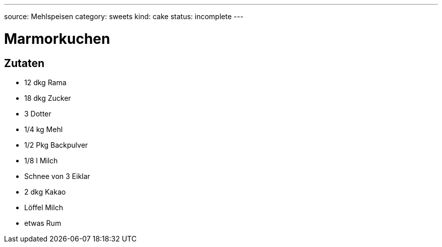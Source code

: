 ---
source: Mehlspeisen
category: sweets
kind: cake
status: incomplete
---

= Marmorkuchen

== Zutaten
* 12 dkg Rama
* 18 dkg Zucker
* 3 Dotter
* 1/4 kg Mehl
* 1/2 Pkg Backpulver
* 1/8 l Milch
* Schnee von 3 Eiklar
* 2 dkg Kakao
* Löffel Milch
* etwas Rum
